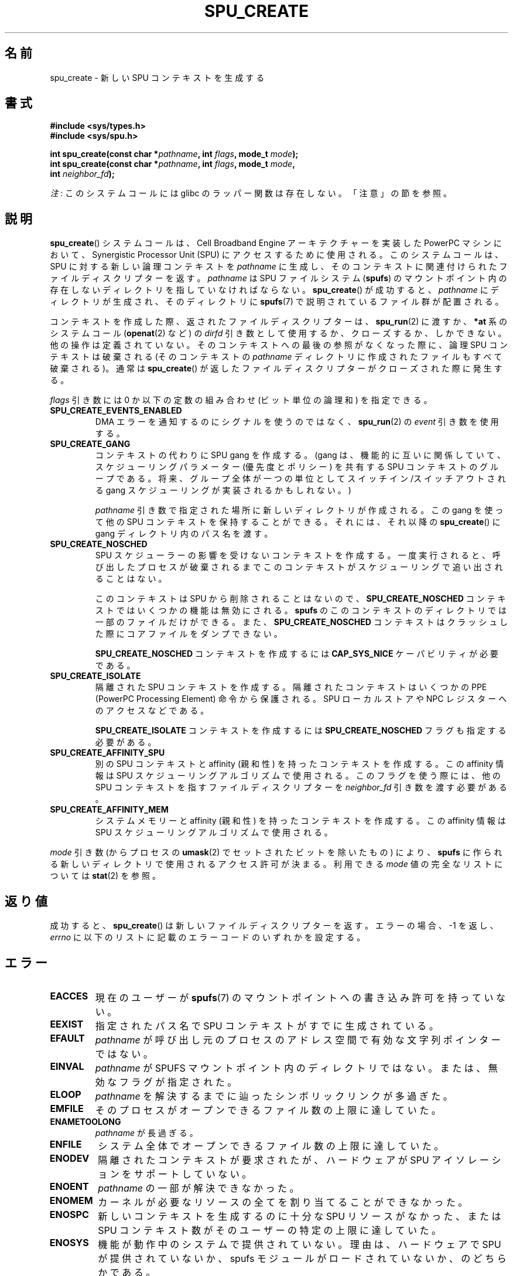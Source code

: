 .\" Copyright (c) International Business Machines Corp., 2006
.\"
.\" %%%LICENSE_START(GPLv2+_SW_3_PARA)
.\" This program is free software; you can redistribute it and/or
.\" modify it under the terms of the GNU General Public License as
.\" published by the Free Software Foundation; either version 2 of
.\" the License, or (at your option) any later version.
.\"
.\" This program is distributed in the hope that it will be useful,
.\" but WITHOUT ANY WARRANTY; without even the implied warranty of
.\" MERCHANTABILITY or FITNESS FOR A PARTICULAR PURPOSE. See
.\" the GNU General Public License for more details.
.\"
.\" You should have received a copy of the GNU General Public
.\" License along with this manual; if not, see
.\" <http://www.gnu.org/licenses/>.
.\" %%%LICENSE_END
.\"
.\" HISTORY:
.\" 2005-09-28, created by Arnd Bergmann <arndb@de.ibm.com>
.\" 2006-06-16, revised by Eduardo M. Fleury <efleury@br.ibm.com>
.\" 2007-07-10, some polishing by mtk
.\" 2007-09-28, updates for newer kernels by Jeremy Kerr <jk@ozlabs.org>
.\"
.\"*******************************************************************
.\"
.\" This file was generated with po4a. Translate the source file.
.\"
.\"*******************************************************************
.\"
.\" Japanese Version Copyright (c) 2007  Akihiro MOTOKI
.\"         all rights reserved.
.\" Translated 2007-10-23, Akihiro MOTOKI <amotoki@dd.iij4u.or.jp>
.\" Updated 2013-05-01, Akihiro MOTOKI <amotoki@gmail.com>
.\"
.TH SPU_CREATE 2 2012\-08\-05 Linux "Linux Programmer's Manual"
.SH 名前
spu_create \- 新しい SPU コンテキストを生成する
.SH 書式
.nf
\fB#include <sys/types.h>\fP
\fB#include <sys/spu.h>\fP

\fBint spu_create(const char *\fP\fIpathname\fP\fB, int \fP\fIflags\fP\fB, mode_t \fP\fImode\fP\fB);\fP
\fBint spu_create(const char *\fP\fIpathname\fP\fB, int \fP\fIflags\fP\fB, mode_t \fP\fImode\fP\fB,\fP
\fB               int \fP\fIneighbor_fd\fP\fB);\fP
.fi

\fI注\fP: このシステムコールには glibc のラッパー関数は存在しない。「注意」の節を参照。
.SH 説明
\fBspu_create\fP() システムコールは、Cell Broadband Engine アーキテクチャーを実装した PowerPC
マシンにおいて、Synergistic Processor Unit (SPU) にアクセスするために使用される。 このシステムコールは、 SPU
に対する新しい論理コンテキストを \fIpathname\fP に生成し、 そのコンテキストに関連付けられたファイルディスクリプターを返す。
\fIpathname\fP は SPU ファイルシステム (\fBspufs\fP) のマウントポイント内の存在しないディレクトリを指していなければならない。
\fBspu_create\fP() が成功すると、 \fIpathname\fP にディレクトリが生成され、 そのディレクトリに \fBspufs\fP(7)
で説明されているファイル群が配置される。

コンテキストを作成した際、返されたファイルディスクリプターは、 \fBspu_run\fP(2) に渡すか、 \fB*at\fP 系のシステムコール
(\fBopenat\fP(2) など) の \fIdirfd\fP 引き数として使用するか、 クローズするか、しかできない。 他の操作は定義されていない。
そのコンテキストへの最後の参照がなくなった際に、 論理 SPU コンテキストは破棄される (そのコンテキストの \fIpathname\fP
ディレクトリに作成されたファイルもすべて破棄される)。 通常は \fBspu_create\fP()
が返したファイルディスクリプターがクローズされた際に発生する。

\fIflags\fP 引き数には 0 か以下の定数の組み合わせ (ビット単位の論理和) を指定できる。
.TP 
\fBSPU_CREATE_EVENTS_ENABLED\fP
DMA エラーを通知するのにシグナルを使うのではなく、 \fBspu_run\fP(2) の \fIevent\fP 引き数を使用する。
.TP 
\fBSPU_CREATE_GANG\fP
コンテキストの代わりに SPU gang を作成する。 (gang は、機能的に互いに関係していて、スケジューリングパラメーター (優先度とポリシー)
を共有する SPU コンテキストのグループである。 将来、 グループ全体が一つの単位としてスイッチイン/スイッチアウトされる gang
スケジューリングが実装されるかもしれない。)

\fIpathname\fP 引き数で指定された場所に新しいディレクトリが作成される。 この gang を使って他の SPU
コンテキストを保持することができる。 それには、それ以降の \fBspu_create\fP() に gang ディレクトリ内のパス名を渡す。
.TP 
\fBSPU_CREATE_NOSCHED\fP
SPU スケジューラーの影響を受けないコンテキストを作成する。 一度実行されると、
呼び出したプロセスが破棄されるまでこのコンテキストがスケジューリングで追い出されることはない。

このコンテキストは SPU から削除されることはないので、 \fBSPU_CREATE_NOSCHED\fP コンテキストではいくつかの機能は無効にされる。
\fBspufs\fP のこのコンテキストのディレクトリでは一部のファイルだけができる。 また、 \fBSPU_CREATE_NOSCHED\fP
コンテキストはクラッシュした際にコアファイルをダンプできない。

\fBSPU_CREATE_NOSCHED\fP コンテキストを作成するには \fBCAP_SYS_NICE\fP ケーパビリティが必要である。
.TP 
\fBSPU_CREATE_ISOLATE\fP
隔離された SPU コンテキストを作成する。 隔離されたコンテキストはいくつかの PPE (PowerPC Processing Element)
命令から保護される。 SPU ローカルストアや NPC レジスターへのアクセスなどである。

\fBSPU_CREATE_ISOLATE\fP コンテキストを作成するには \fBSPU_CREATE_NOSCHED\fP フラグも指定する必要がある。
.TP 
\fBSPU_CREATE_AFFINITY_SPU\fP
別の SPU コンテキストと affinity (親和性) を持ったコンテキストを作成する。 この affinity 情報は SPU
スケジューリングアルゴリズムで使用される。 このフラグを使う際には、 他の SPU コンテキストを指すファイルディスクリプターを
\fIneighbor_fd\fP 引き数を渡す必要がある。
.TP 
\fBSPU_CREATE_AFFINITY_MEM\fP
システムメモリーと affinity (親和性) を持ったコンテキストを作成する。 この affinity 情報は SPU
スケジューリングアルゴリズムで使用される。
.PP
\fImode\fP 引き数 (からプロセスの \fBumask\fP(2) でセットされたビットを除いたもの) により、 \fBspufs\fP
に作られる新しいディレクトリで使用されるアクセス許可が決まる。 利用できる \fImode\fP 値の完全なリストについては \fBstat\fP(2) を参照。
.SH 返り値
成功すると、 \fBspu_create\fP() は新しいファイルディスクリプターを返す。 エラーの場合、\-1 を返し、 \fIerrno\fP
に以下のリストに記載のエラーコードのいずれかを設定する。
.SH エラー
.TP 
\fBEACCES\fP
現在のユーザーが \fBspufs\fP(7) のマウントポイントへの書き込み許可を持って
いない。
.TP 
\fBEEXIST\fP
指定されたパス名で SPU コンテキストがすでに生成されている。
.TP 
\fBEFAULT\fP
\fIpathname\fP が呼び出し元のプロセスのアドレス空間で有効な文字列ポインターではない。
.TP 
\fBEINVAL\fP
\fIpathname\fP が SPUFS マウントポイント内のディレクトリではない。 または、無効なフラグが指定された。
.TP 
\fBELOOP\fP
\fIpathname\fP を解決するまでに辿ったシンボリックリンクが多過ぎた。
.TP 
\fBEMFILE\fP
そのプロセスがオープンできるファイル数の上限に達していた。
.TP 
\fBENAMETOOLONG\fP
\fIpathname\fP が長過ぎる。
.TP 
\fBENFILE\fP
システム全体でオープンできるファイル数の上限に達していた。
.TP 
\fBENODEV\fP
隔離されたコンテキストが要求されたが、 ハードウェアが SPU アイソレーションをサポートしていない。
.TP 
\fBENOENT\fP
\fIpathname\fP の一部が解決できなかった。
.TP 
\fBENOMEM\fP
カーネルが必要なリソースの全てを割り当てることができなかった。
.TP 
\fBENOSPC\fP
新しいコンテキストを生成するのに十分な SPU リソースがなかった、 または SPU コンテキスト数がそのユーザーの特定の上限に達していた。
.TP 
\fBENOSYS\fP
機能が動作中のシステムで提供されていない。理由は、 ハードウェアで SPU が提供されていないか、 spufs
モジュールがロードされていないか、のどちらかである。
.TP 
\fBENOTDIR\fP
\fIpathname\fP の一部がディレクトリではない。
.TP 
\fBEPERM\fP
\fISPU_CREATE_NOSCHED\fP フラグが指定されたが、ユーザーが \fBCAP_SYS_NICE\fP ケーパビリティを持っていない。
.SH ファイル
\fIpathname\fP は \fBspufs\fP のマウントポイントの配下の場所を指して
いなければならない。 慣例では \fI/spu\fP にマウントされる。
.SH バージョン
\fBspu_create\fP() システムコールはカーネル 2.6.16 で Linux に追加された。
.SH 準拠
このシステムコールは Linux 固有であり、 PowerPC アーキテクチャーでのみ実装されている。
このシステムコールを使ったプログラムは移植性がない。
.SH 注意
glibc はこのシステムコールに対するラッパー関数を提供していない。 \fBsyscall\fP(2)  を使うこと。ただし、
\fBspu_create\fP()  は より抽象度の高い SPU へのインターフェースを実装するライブラリから
利用されることを意図したものであり、通常のアプリケーションから 使用は意図されていない。推奨のライブラリについては
.UR http://www.bsc.es\:/projects\:/deepcomputing\:/linuxoncell/
.UE
を参照のこと。
.SH 例
\fBspu_create\fP() の利用例については \fBspu_run\fP(2) を参照。
.SH 関連項目
\fBclose\fP(2), \fBspu_run\fP(2), \fBcapabilities\fP(7), \fBspufs\fP(7)
.SH この文書について
この man ページは Linux \fIman\-pages\fP プロジェクトのリリース 3.79 の一部
である。プロジェクトの説明とバグ報告に関する情報は
http://www.kernel.org/doc/man\-pages/ に書かれている。
